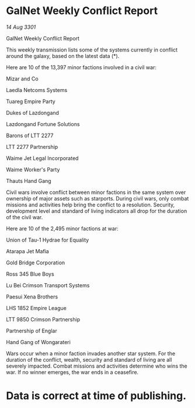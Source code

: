* GalNet Weekly Conflict Report

/14 Aug 3301/

GalNet Weekly Conflict Report 
 
This weekly transmission lists some of the systems currently in conflict around the galaxy, based on the latest data (*). 

Here are 10 of the 13,397 minor factions involved in a civil war: 

Mizar and Co 

Laedla Netcoms Systems 

Tuareg Empire Party 

Dukes of Lazdongand 

Lazdongand Fortune Solutions 

Barons of LTT 2277 

LTT 2277 Partnership 

Waime Jet Legal Incorporated 

Waime Worker's Party 

Thauts Hand Gang 

Civil wars involve conflict between minor factions in the same system over ownership of major assets such as starports. During civil wars, only combat missions and activities help bring the conflict to a resolution. Security, development level and standard of living indicators all drop for the duration of the civil war. 

Here are 10 of the 2,495 minor factions at war: 

Union of Tau-1 Hydrae for Equality 

Atarapa Jet Mafia 

Gold Bridge Corporation 

Ross 345 Blue Boys 

Lu Bei Crimson Transport Systems 

Paesui Xena Brothers 

LHS 1852 Empire League 

LTT 9850 Crimson Partnership 

Partnership of Englar 

Hand Gang of Wongarateri 

Wars occur when a minor faction invades another star system. For the duration of the conflict, wealth, security and standard of living are all severely impacted. Combat missions and activities determine who wins the war. If no winner emerges, the war ends in a ceasefire. 

* Data is correct at time of publishing.
